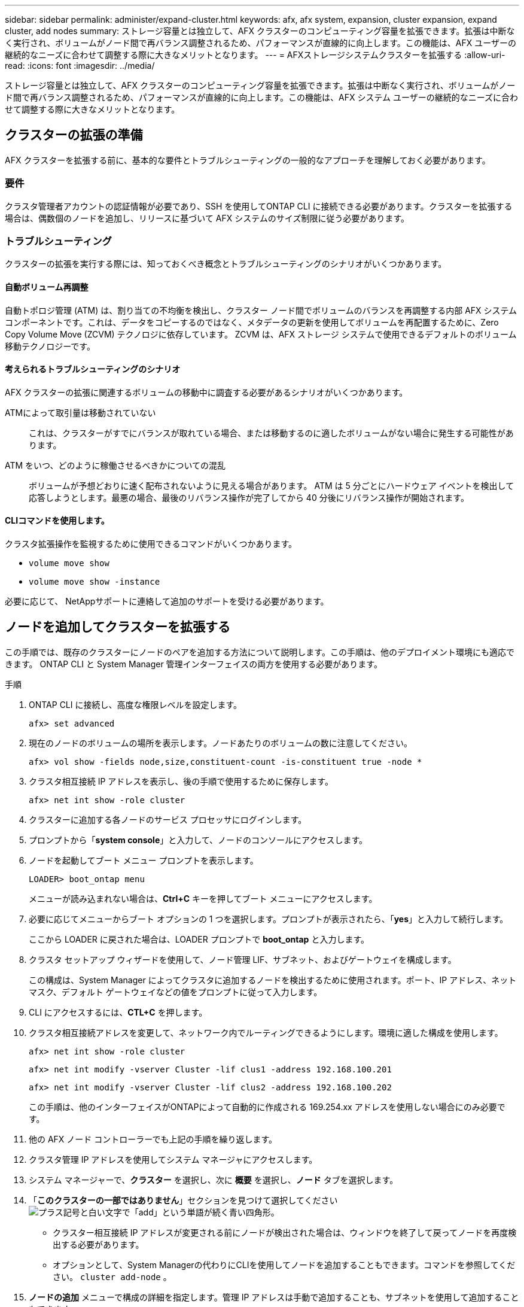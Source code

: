 ---
sidebar: sidebar 
permalink: administer/expand-cluster.html 
keywords: afx, afx system, expansion, cluster expansion, expand cluster, add nodes 
summary: ストレージ容量とは独立して、AFX クラスターのコンピューティング容量を拡張できます。拡張は中断なく実行され、ボリュームがノード間で再バランス調整されるため、パフォーマンスが直線的に向上します。この機能は、AFX ユーザーの継続的なニーズに合わせて調整する際に大きなメリットとなります。 
---
= AFXストレージシステムクラスターを拡張する
:allow-uri-read: 
:icons: font
:imagesdir: ../media/


[role="lead"]
ストレージ容量とは独立して、AFX クラスターのコンピューティング容量を拡張できます。拡張は中断なく実行され、ボリュームがノード間で再バランス調整されるため、パフォーマンスが直線的に向上します。この機能は、AFX システム ユーザーの継続的なニーズに合わせて調整する際に大きなメリットとなります。



== クラスターの拡張の準備

AFX クラスターを拡張する前に、基本的な要件とトラブルシューティングの一般的なアプローチを理解しておく必要があります。



=== 要件

クラスタ管理者アカウントの認証情報が必要であり、SSH を使用してONTAP CLI に接続できる必要があります。クラスターを拡張する場合は、偶数個のノードを追加し、リリースに基づいて AFX システムのサイズ制限に従う必要があります。



=== トラブルシューティング

クラスターの拡張を実行する際には、知っておくべき概念とトラブルシューティングのシナリオがいくつかあります。



==== 自動ボリューム再調整

自動トポロジ管理 (ATM) は、割り当ての不均衡を検出し、クラスター ノード間でボリュームのバランスを再調整する内部 AFX システム コンポーネントです。これは、データをコピーするのではなく、メタデータの更新を使用してボリュームを再配置するために、Zero Copy Volume Move (ZCVM) テクノロジに依存しています。  ZCVM は、AFX ストレージ システムで使用できるデフォルトのボリューム移動テクノロジーです。



==== 考えられるトラブルシューティングのシナリオ

AFX クラスターの拡張に関連するボリュームの移動中に調査する必要があるシナリオがいくつかあります。

ATMによって取引量は移動されていない:: これは、クラスターがすでにバランスが取れている場合、または移動するのに適したボリュームがない場合に発生する可能性があります。
ATM をいつ、どのように稼働させるべきかについての混乱:: ボリュームが予想どおりに速く配布されないように見える場合があります。 ATM は 5 分ごとにハードウェア イベントを検出して応答しようとします。最悪の場合、最後のリバランス操作が完了してから 40 分後にリバランス操作が開始されます。




==== CLIコマンドを使用します。

クラスタ拡張操作を監視するために使用できるコマンドがいくつかあります。

* `volume move show`
* `volume move show -instance`


必要に応じて、 NetAppサポートに連絡して追加のサポートを受ける必要があります。



== ノードを追加してクラスターを拡張する

この手順では、既存のクラスターにノードのペアを追加する方法について説明します。この手順は、他のデプロイメント環境にも適応できます。  ONTAP CLI と System Manager 管理インターフェイスの両方を使用する必要があります。

.手順
. ONTAP CLI に接続し、高度な権限レベルを設定します。
+
`afx> set advanced`

. 現在のノードのボリュームの場所を表示します。ノードあたりのボリュームの数に注意してください。
+
`afx> vol show -fields node,size,constituent-count -is-constituent true -node *`

. クラスタ相互接続 IP アドレスを表示し、後の手順で使用するために保存します。
+
`afx> net int show -role cluster`

. クラスターに追加する各ノードのサービス プロセッサにログインします。
. プロンプトから「*system console*」と入力して、ノードのコンソールにアクセスします。
. ノードを起動してブート メニュー プロンプトを表示します。
+
`LOADER> boot_ontap menu`

+
メニューが読み込まれない場合は、*Ctrl+C* キーを押してブート メニューにアクセスします。

. 必要に応じてメニューからブート オプションの 1 つを選択します。プロンプトが表示されたら、「*yes*」と入力して続行します。
+
ここから LOADER に戻された場合は、LOADER プロンプトで *boot_ontap* と入力します。

. クラスタ セットアップ ウィザードを使用して、ノード管理 LIF、サブネット、およびゲートウェイを構成します。
+
この構成は、System Manager によってクラスタに追加するノードを検出するために使用されます。ポート、IP アドレス、ネットマスク、デフォルト ゲートウェイなどの値をプロンプトに従って入力します。

. CLI にアクセスするには、*CTL+C* を押します。
. クラスタ相互接続アドレスを変更して、ネットワーク内でルーティングできるようにします。環境に適した構成を使用します。
+
`afx> net int show -role cluster`

+
`afx> net int modify -vserver Cluster -lif clus1 -address 192.168.100.201`

+
`afx> net int modify -vserver Cluster -lif clus2 -address 192.168.100.202`

+
この手順は、他のインターフェイスがONTAPによって自動的に作成される 169.254.xx アドレスを使用しない場合にのみ必要です。

. 他の AFX ノード コントローラーでも上記の手順を繰り返します。
. クラスタ管理 IP アドレスを使用してシステム マネージャにアクセスします。
. システム マネージャーで、*クラスター* を選択し、次に *概要* を選択し、*ノード* タブを選択します。
. 「*このクラスターの一部ではありません*」セクションを見つけて選択してくださいimage:icon_add_blue_bg.png["プラス記号と白い文字で「add」という単語が続く青い四角形"]。
+
** クラスター相互接続 IP アドレスが変更される前にノードが検出された場合は、ウィンドウを終了して戻ってノードを再度検出する必要があります。
** オプションとして、System Managerの代わりにCLIを使用してノードを追加することもできます。コマンドを参照してください。 `cluster add-node` 。


. *ノードの追加* メニューで構成の詳細を指定します。管理 IP アドレスは手動で追加することも、サブネットを使用して追加することもできます。
. ONTAP CLI に接続して、ノード追加操作のステータスを監視します。
+
`afx> add-node-status`

. 操作が完了したら、すべてのノードにわたってボリュームの配置を確認します。適切なノード名を使用して、各ノードに対してコマンドを 1 回発行します。
+
`afx> set advanced`

+
`afx> vol show -fields node,size,constituent-count -is-constituent true -node NODE_NAME`



.結果
* クラスターに新しいノードを追加しても中断はありません。
* ボリュームの移動は自動的に行われるはずです。
* パフォーマンスは直線的に増加します。




== 関連情報

* link:../get-started/prepare-cluster-admin.html["AFX システムの管理を準備する"]
* link:../faq-ontap-afx.html["ONTAP AFX ストレージ システムに関する FAQ"]
* https://mysupport.netapp.com/["NetAppサポート サイト"^]

